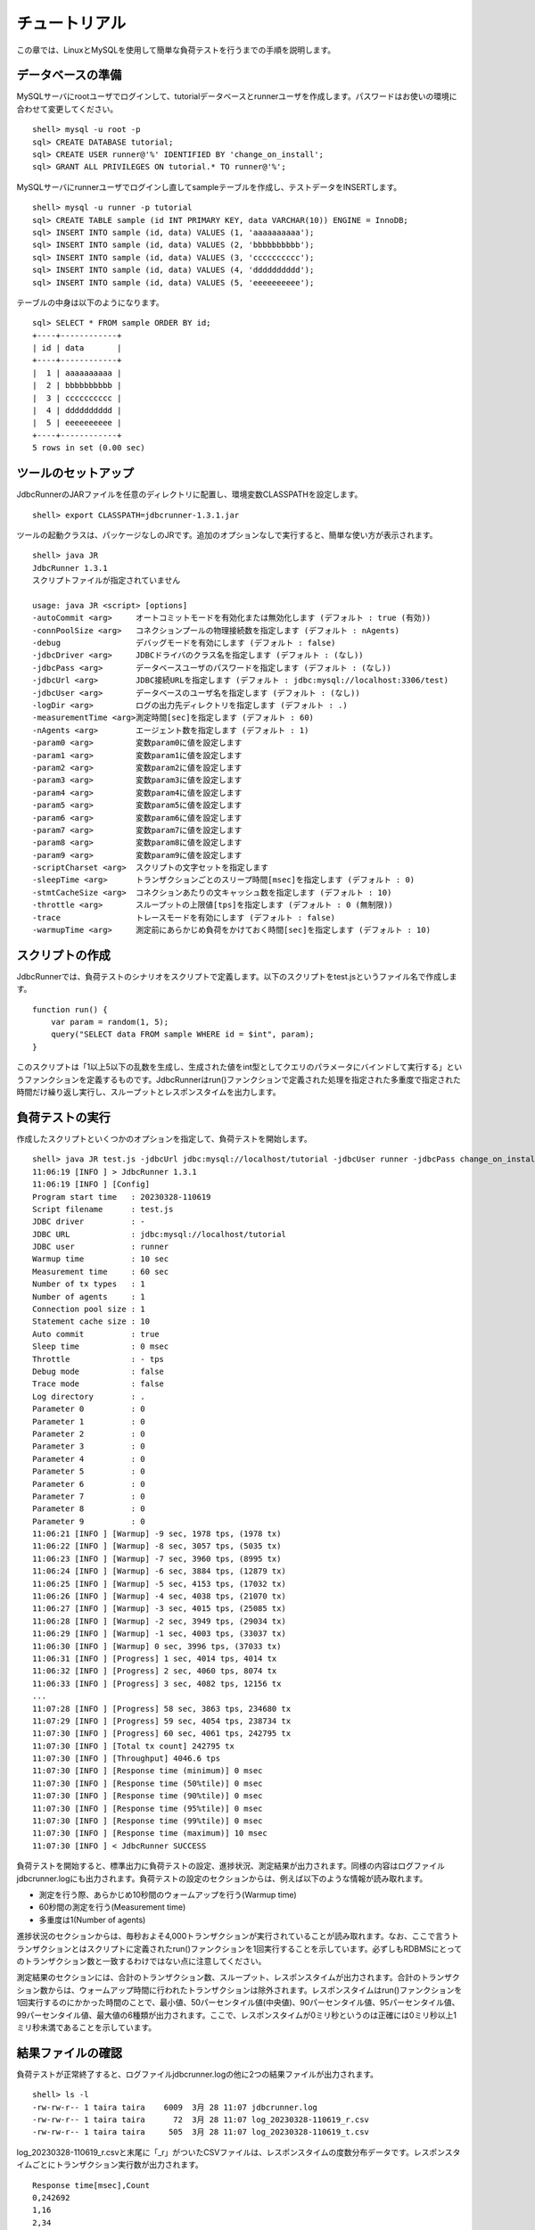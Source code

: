 チュートリアル
==============

この章では、LinuxとMySQLを使用して簡単な負荷テストを行うまでの手順を説明します。

データベースの準備
------------------

MySQLサーバにrootユーザでログインして、tutorialデータベースとrunnerユーザを作成します。パスワードはお使いの環境に合わせて変更してください。 ::

  shell> mysql -u root -p
  sql> CREATE DATABASE tutorial;
  sql> CREATE USER runner@'%' IDENTIFIED BY 'change_on_install';
  sql> GRANT ALL PRIVILEGES ON tutorial.* TO runner@'%';

MySQLサーバにrunnerユーザでログインし直してsampleテーブルを作成し、テストデータをINSERTします。 ::

  shell> mysql -u runner -p tutorial
  sql> CREATE TABLE sample (id INT PRIMARY KEY, data VARCHAR(10)) ENGINE = InnoDB;
  sql> INSERT INTO sample (id, data) VALUES (1, 'aaaaaaaaaa');
  sql> INSERT INTO sample (id, data) VALUES (2, 'bbbbbbbbbb');
  sql> INSERT INTO sample (id, data) VALUES (3, 'cccccccccc');
  sql> INSERT INTO sample (id, data) VALUES (4, 'dddddddddd');
  sql> INSERT INTO sample (id, data) VALUES (5, 'eeeeeeeeee');

テーブルの中身は以下のようになります。 ::

  sql> SELECT * FROM sample ORDER BY id;
  +----+------------+
  | id | data       |
  +----+------------+
  |  1 | aaaaaaaaaa |
  |  2 | bbbbbbbbbb |
  |  3 | cccccccccc |
  |  4 | dddddddddd |
  |  5 | eeeeeeeeee |
  +----+------------+
  5 rows in set (0.00 sec)

ツールのセットアップ
--------------------

JdbcRunnerのJARファイルを任意のディレクトリに配置し、環境変数CLASSPATHを設定します。 ::

  shell> export CLASSPATH=jdbcrunner-1.3.1.jar

ツールの起動クラスは、パッケージなしのJRです。追加のオプションなしで実行すると、簡単な使い方が表示されます。 ::

  shell> java JR
  JdbcRunner 1.3.1
  スクリプトファイルが指定されていません

  usage: java JR <script> [options]
  -autoCommit <arg>     オートコミットモードを有効化または無効化します (デフォルト : true (有効))
  -connPoolSize <arg>   コネクションプールの物理接続数を指定します (デフォルト : nAgents)
  -debug                デバッグモードを有効にします (デフォルト : false)
  -jdbcDriver <arg>     JDBCドライバのクラス名を指定します (デフォルト : (なし))
  -jdbcPass <arg>       データベースユーザのパスワードを指定します (デフォルト : (なし))
  -jdbcUrl <arg>        JDBC接続URLを指定します (デフォルト : jdbc:mysql://localhost:3306/test)
  -jdbcUser <arg>       データベースのユーザ名を指定します (デフォルト : (なし))
  -logDir <arg>         ログの出力先ディレクトリを指定します (デフォルト : .)
  -measurementTime <arg>測定時間[sec]を指定します (デフォルト : 60)
  -nAgents <arg>        エージェント数を指定します (デフォルト : 1)
  -param0 <arg>         変数param0に値を設定します
  -param1 <arg>         変数param1に値を設定します
  -param2 <arg>         変数param2に値を設定します
  -param3 <arg>         変数param3に値を設定します
  -param4 <arg>         変数param4に値を設定します
  -param5 <arg>         変数param5に値を設定します
  -param6 <arg>         変数param6に値を設定します
  -param7 <arg>         変数param7に値を設定します
  -param8 <arg>         変数param8に値を設定します
  -param9 <arg>         変数param9に値を設定します
  -scriptCharset <arg>  スクリプトの文字セットを指定します
  -sleepTime <arg>      トランザクションごとのスリープ時間[msec]を指定します (デフォルト : 0)
  -stmtCacheSize <arg>  コネクションあたりの文キャッシュ数を指定します (デフォルト : 10)
  -throttle <arg>       スループットの上限値[tps]を指定します (デフォルト : 0 (無制限))
  -trace                トレースモードを有効にします (デフォルト : false)
  -warmupTime <arg>     測定前にあらかじめ負荷をかけておく時間[sec]を指定します (デフォルト : 10)

スクリプトの作成
----------------

JdbcRunnerでは、負荷テストのシナリオをスクリプトで定義します。以下のスクリプトをtest.jsというファイル名で作成します。 ::

  function run() {
      var param = random(1, 5);
      query("SELECT data FROM sample WHERE id = $int", param);
  }

このスクリプトは「1以上5以下の乱数を生成し、生成された値をint型としてクエリのパラメータにバインドして実行する」というファンクションを定義するものです。JdbcRunnerはrun()ファンクションで定義された処理を指定された多重度で指定された時間だけ繰り返し実行し、スループットとレスポンスタイムを出力します。

負荷テストの実行
----------------

作成したスクリプトといくつかのオプションを指定して、負荷テストを開始します。 ::

  shell> java JR test.js -jdbcUrl jdbc:mysql://localhost/tutorial -jdbcUser runner -jdbcPass change_on_install
  11:06:19 [INFO ] > JdbcRunner 1.3.1
  11:06:19 [INFO ] [Config]
  Program start time   : 20230328-110619
  Script filename      : test.js
  JDBC driver          : -
  JDBC URL             : jdbc:mysql://localhost/tutorial
  JDBC user            : runner
  Warmup time          : 10 sec
  Measurement time     : 60 sec
  Number of tx types   : 1
  Number of agents     : 1
  Connection pool size : 1
  Statement cache size : 10
  Auto commit          : true
  Sleep time           : 0 msec
  Throttle             : - tps
  Debug mode           : false
  Trace mode           : false
  Log directory        : .
  Parameter 0          : 0
  Parameter 1          : 0
  Parameter 2          : 0
  Parameter 3          : 0
  Parameter 4          : 0
  Parameter 5          : 0
  Parameter 6          : 0
  Parameter 7          : 0
  Parameter 8          : 0
  Parameter 9          : 0
  11:06:21 [INFO ] [Warmup] -9 sec, 1978 tps, (1978 tx)
  11:06:22 [INFO ] [Warmup] -8 sec, 3057 tps, (5035 tx)
  11:06:23 [INFO ] [Warmup] -7 sec, 3960 tps, (8995 tx)
  11:06:24 [INFO ] [Warmup] -6 sec, 3884 tps, (12879 tx)
  11:06:25 [INFO ] [Warmup] -5 sec, 4153 tps, (17032 tx)
  11:06:26 [INFO ] [Warmup] -4 sec, 4038 tps, (21070 tx)
  11:06:27 [INFO ] [Warmup] -3 sec, 4015 tps, (25085 tx)
  11:06:28 [INFO ] [Warmup] -2 sec, 3949 tps, (29034 tx)
  11:06:29 [INFO ] [Warmup] -1 sec, 4003 tps, (33037 tx)
  11:06:30 [INFO ] [Warmup] 0 sec, 3996 tps, (37033 tx)
  11:06:31 [INFO ] [Progress] 1 sec, 4014 tps, 4014 tx
  11:06:32 [INFO ] [Progress] 2 sec, 4060 tps, 8074 tx
  11:06:33 [INFO ] [Progress] 3 sec, 4082 tps, 12156 tx
  ...
  11:07:28 [INFO ] [Progress] 58 sec, 3863 tps, 234680 tx
  11:07:29 [INFO ] [Progress] 59 sec, 4054 tps, 238734 tx
  11:07:30 [INFO ] [Progress] 60 sec, 4061 tps, 242795 tx
  11:07:30 [INFO ] [Total tx count] 242795 tx
  11:07:30 [INFO ] [Throughput] 4046.6 tps
  11:07:30 [INFO ] [Response time (minimum)] 0 msec
  11:07:30 [INFO ] [Response time (50%tile)] 0 msec
  11:07:30 [INFO ] [Response time (90%tile)] 0 msec
  11:07:30 [INFO ] [Response time (95%tile)] 0 msec
  11:07:30 [INFO ] [Response time (99%tile)] 0 msec
  11:07:30 [INFO ] [Response time (maximum)] 10 msec
  11:07:30 [INFO ] < JdbcRunner SUCCESS

負荷テストを開始すると、標準出力に負荷テストの設定、進捗状況、測定結果が出力されます。同様の内容はログファイルjdbcrunner.logにも出力されます。負荷テストの設定のセクションからは、例えば以下のような情報が読み取れます。

* 測定を行う際、あらかじめ10秒間のウォームアップを行う(Warmup time)
* 60秒間の測定を行う(Measurement time)
* 多重度は1(Number of agents)

進捗状況のセクションからは、毎秒およそ4,000トランザクションが実行されていることが読み取れます。なお、ここで言うトランザクションとはスクリプトに定義されたrun()ファンクションを1回実行することを示しています。必ずしもRDBMSにとってのトランザクション数と一致するわけではない点に注意してください。

測定結果のセクションには、合計のトランザクション数、スループット、レスポンスタイムが出力されます。合計のトランザクション数からは、ウォームアップ時間に行われたトランザクションは除外されます。レスポンスタイムはrun()ファンクションを1回実行するのにかかった時間のことで、最小値、50パーセンタイル値(中央値)、90パーセンタイル値、95パーセンタイル値、99パーセンタイル値、最大値の6種類が出力されます。ここで、レスポンスタイムが0ミリ秒というのは正確には0ミリ秒以上1ミリ秒未満であることを示しています。

結果ファイルの確認
------------------

負荷テストが正常終了すると、ログファイルjdbcrunner.logの他に2つの結果ファイルが出力されます。 ::

  shell> ls -l
  -rw-rw-r-- 1 taira taira    6009  3月 28 11:07 jdbcrunner.log
  -rw-rw-r-- 1 taira taira      72  3月 28 11:07 log_20230328-110619_r.csv
  -rw-rw-r-- 1 taira taira     505  3月 28 11:07 log_20230328-110619_t.csv

log_20230328-110619_r.csvと末尾に「_r」がついたCSVファイルは、レスポンスタイムの度数分布データです。レスポンスタイムごとにトランザクション実行数が出力されます。 ::

  Response time[msec],Count
  0,242692
  1,16
  2,34
  3,37
  4,10
  5,2
  7,1
  8,1
  10,2

log_20230328-110619_t.csvと末尾に「_t」がついたCSVファイルは、スループットの時系列データです。 ::

  Elapsed time[sec],Throughput[tps]
  1,4014
  2,4060
  3,4081
  ...
  58,3863
  59,4054
  60,4062

注意点として、スループットの時系列データは標準出力に出力された進捗状況のデータと一致しないことがあります。これは負荷テストの並列性を妨げないように、進捗状況の取得においては排他制御を行っていないためです。CSVファイルの方が正確なデータとなっていますので、結果の分析にはCSVファイルのデータを使用してください。
